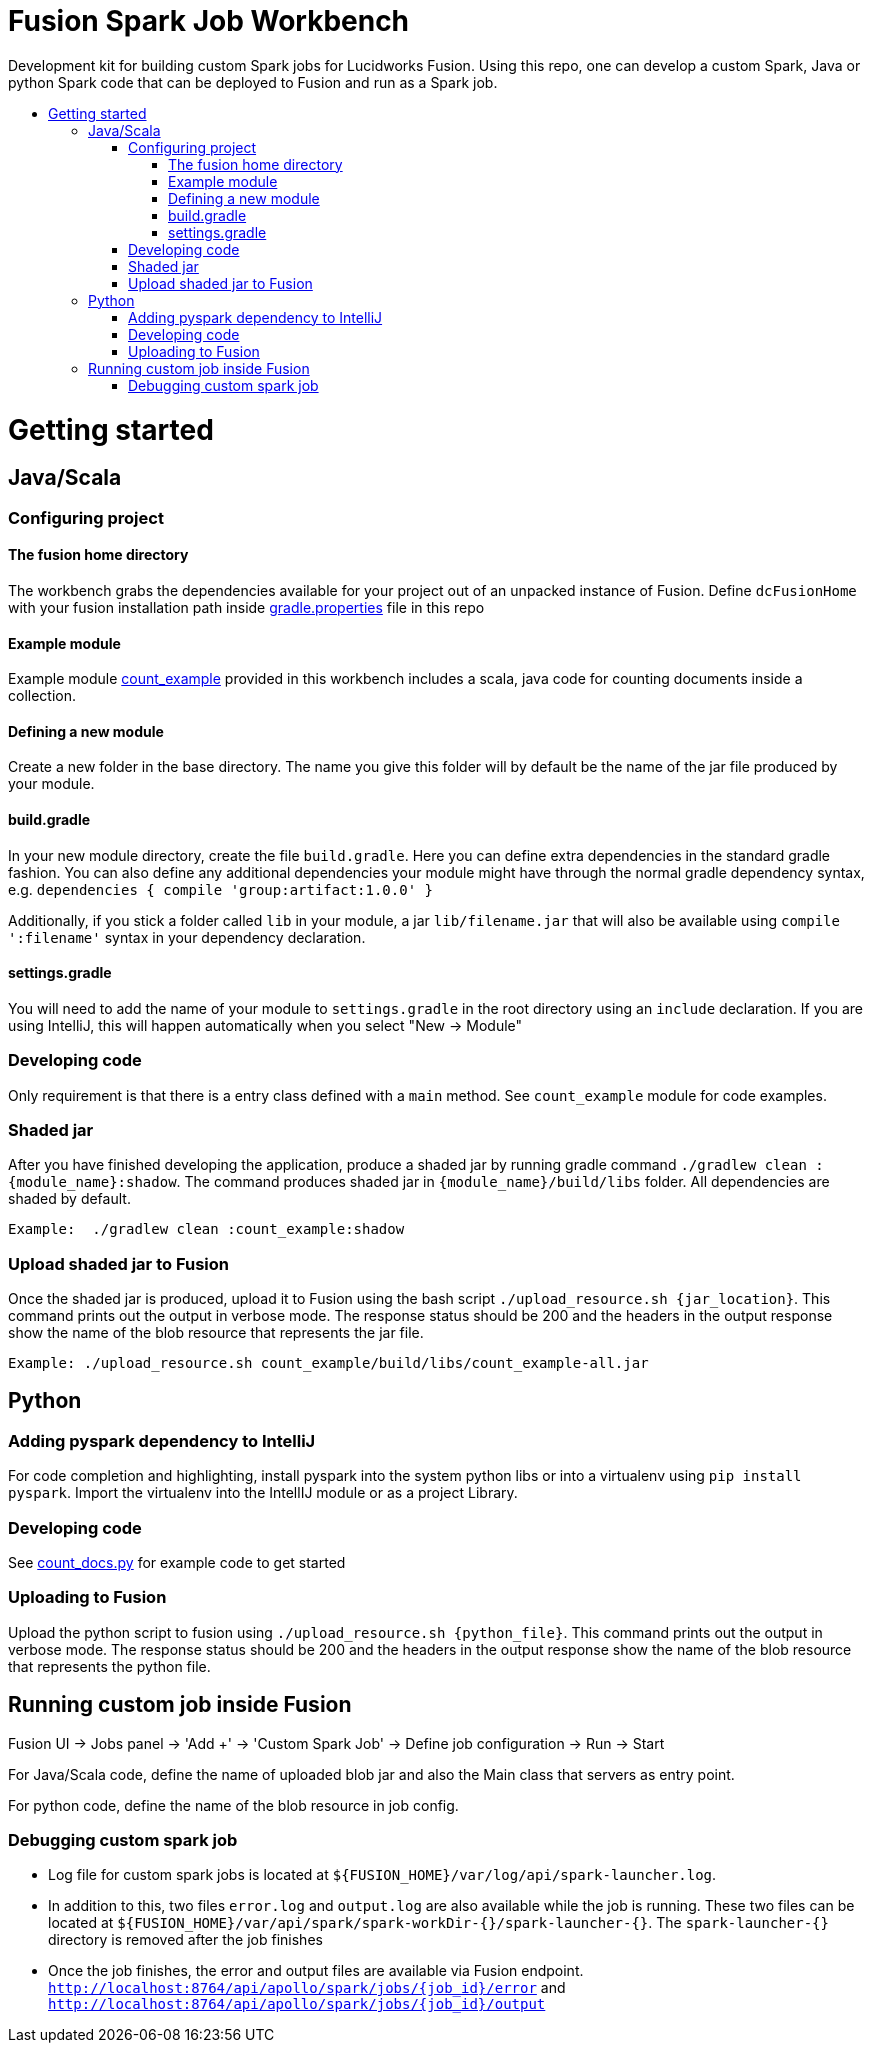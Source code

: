 = Fusion Spark Job Workbench
:toc:
:toclevels: 4
:toc-placement!:
:toc-title:

Development kit for building custom Spark jobs for Lucidworks Fusion. Using this repo, one can develop a custom Spark, Java or python Spark code that can be deployed to Fusion and run as a Spark job. 

toc::[]

= Getting started

== Java/Scala

=== Configuring project

==== The fusion home directory
The workbench grabs the dependencies available for your project out of an unpacked instance of Fusion. Define `dcFusionHome` with your fusion installation path inside https://github.com/lucidworks/fusion-spark-job-workbench/blob/master/gradle.properties[gradle.properties] file in this repo

==== Example module
Example module https://github.com/lucidworks/fusion-spark-job-workbench/tree/master/count_example/src/main[count_example] provided in this workbench includes a scala, java code for counting documents inside a collection.

==== Defining a new module
Create a new folder in the base directory. The name you give this folder will by default be the name of the jar file produced by your module. 

==== build.gradle
In your new module directory, create the file `build.gradle`. Here you can define extra dependencies in the standard gradle fashion. 
You can also define any additional dependencies your module might have through the normal gradle dependency syntax, e.g. `dependencies { compile 'group:artifact:1.0.0' }`

Additionally, if you stick a folder called `lib` in your module, a jar `lib/filename.jar` that will also be available using `compile ':filename'` syntax in your dependency declaration.

==== settings.gradle
You will need to add the name of your module to `settings.gradle` in the root directory using an `include` declaration. If you are using IntelliJ, this will happen automatically when you select "New -> Module"

=== Developing code
Only requirement is that there is a entry class defined with a `main` method. See `count_example` module for code examples.

=== Shaded jar
After you have finished developing the application, produce a shaded jar by running gradle command `./gradlew clean :{module_name}:shadow`.  The command produces shaded jar in `{module_name}/build/libs` folder. All dependencies are shaded by default.

```
Example:  ./gradlew clean :count_example:shadow
```

=== Upload shaded jar to Fusion
Once the shaded jar is produced, upload it to Fusion using the bash script `./upload_resource.sh {jar_location}`. This command prints out the output in verbose mode. The response status should be 200 and the headers in the output response show the name of the blob resource that represents the jar file.

```
Example: ./upload_resource.sh count_example/build/libs/count_example-all.jar 
```

== Python

=== Adding pyspark dependency to IntelliJ
For code completion and highlighting, install pyspark into the system python libs or into a virtualenv using `pip install pyspark`. Import the virtualenv into the IntellIJ module or as a project Library.

=== Developing code
See https://github.com/lucidworks/fusion-spark-job-workbench/blob/master/python_examples/count_docs.py[count_docs.py] for example code to get started

=== Uploading to Fusion
Upload the python script to fusion using `./upload_resource.sh {python_file}`. This command prints out the output in verbose mode. The response status should be 200 and the headers in the output response show the name of the blob resource that represents the python file.

== Running custom job inside Fusion

Fusion UI -> Jobs panel -> 'Add +' -> 'Custom Spark Job' -> Define job configuration -> Run -> Start

For Java/Scala code, define the name of uploaded blob jar and also the Main class that servers as entry point.

For python code, define the name of the blob resource in job config.

=== Debugging custom spark job

* Log file for custom spark jobs is located at `${FUSION_HOME}/var/log/api/spark-launcher.log`.
* In addition to this, two files `error.log` and `output.log` are also available while the job is running. These two files can be located at `${FUSION_HOME}/var/api/spark/spark-workDir-{}/spark-launcher-{}`. The `spark-launcher-{}` directory is removed after the job finishes
* Once the job finishes, the error and output files are available via Fusion endpoint. `http://localhost:8764/api/apollo/spark/jobs/{job_id}/error` and `http://localhost:8764/api/apollo/spark/jobs/{job_id}/output`

